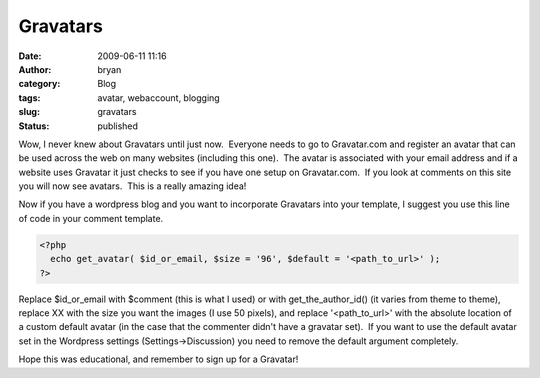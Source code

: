 Gravatars
#########
:date: 2009-06-11 11:16
:author: bryan
:category: Blog
:tags: avatar, webaccount, blogging
:slug: gravatars
:status: published

Wow, I never knew about Gravatars until just now.  Everyone needs to go
to Gravatar.com and register an avatar that can be used across the web
on many websites (including this one).  The avatar is associated with
your email address and if a website uses Gravatar it just checks to see
if you have one setup on Gravatar.com.  If you look at comments on this
site you will now see avatars.  This is a really amazing idea!

Now if you have a wordpress blog and you want to incorporate Gravatars
into your template, I suggest you use this line of code in your comment
template.

.. code-block:: php

    <?php
      echo get_avatar( $id_or_email, $size = '96', $default = '<path_to_url>' );
    ?>

Replace $id\_or\_email with $comment (this is what I used) or with
get\_the\_author\_id() (it varies from theme to theme), replace XX with
the size you want the images (I use 50 pixels), and replace
'<path\_to\_url>' with the absolute location of a custom default avatar
(in the case that the commenter didn't have a gravatar set).  If you
want to use the default avatar set in the Wordpress settings
(Settings->Discussion) you need to remove the default argument
completely.

Hope this was educational, and remember to sign up for a Gravatar!


